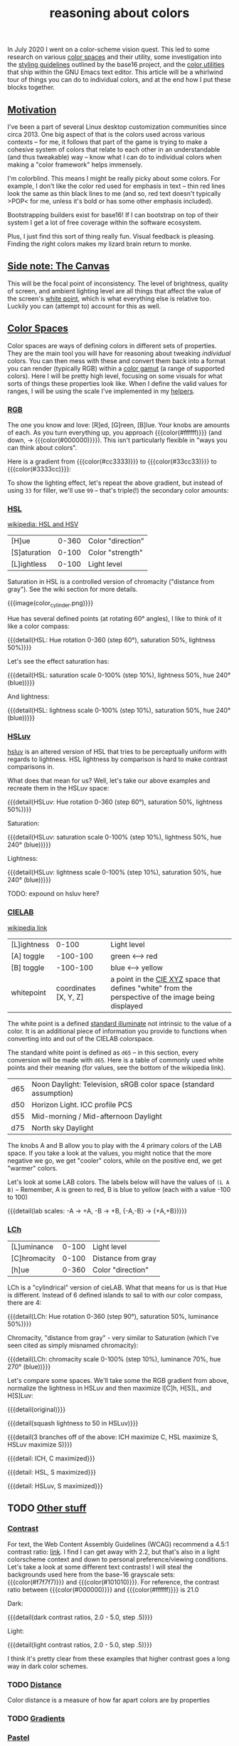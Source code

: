 #+title: reasoning about colors
#+pubdate: <2020-08-13>
#+draft: t

#+MACRO:  colorblock (eval (ns/blog-make-color-block $1 $2 $3))

#+BEGIN_SRC elisp :results raw :exports results
(let* ((word "ＡＥＳＴＨＥＴＩＣＳ")
       (colors
	(ns/color-gradient (length word)
			   (ht-get ns/theme :foreground)
			   (ht-get ns/theme :background)
			   t)))
  (ns/blog-make-color-strip colors (-map 'string word))
  )
#+end_SRC

In July 2020 I went on a color-scheme vision quest. This led to some research on various [[https://en.wikipedia.org/wiki/Color_space][color spaces]] and their utility, some investigation into the [[http://chriskempson.com/projects/base16/#styling-guidelines][styling guidelines]] outlined by the base16 project, and the [[https://github.com/emacs-mirror/emacs/blob/master/lisp/color.el][color utilities]] that ship within the GNU Emacs text editor. This article will be a whirlwind tour of things you can do to individual colors, and at the end how I put these blocks together.

** [[#h-3fe0b0c6-76a6-4e9e-a061-66bd3ba54620][Motivation]]
:PROPERTIES:
:CUSTOM_ID: h-3fe0b0c6-76a6-4e9e-a061-66bd3ba54620
:END:

I've been a part of several Linux desktop customization communities since circa 2013. One big aspect of that is the colors used across various contexts -- for me, it follows that part of the game is trying to make a cohesive system of colors that relate to each other in an understandable (and thus tweakable) way -- know what I can do to individual colors when making a "color framework" helps immensely.

I'm colorblind. This means I might be really picky about some colors. For example, I don't like the color red used for emphasis in text -- thin red lines look the same as thin black lines to me (and so, red text doesn't typically >POP< for me, unless it's bold or has some other emphasis included).

Bootstrapping builders exist for base16! If I can bootstrap on top of their system I get a lot of free coverage within the software ecosystem.

Plus, I just find this sort of thing really fun. Visual feedback is pleasing. Finding the right colors makes my lizard brain return to monke.

** [[#h-3820d027-5602-4691-b9ca-b36aadd3871a][Side note: The Canvas]]
:PROPERTIES:
:CUSTOM_ID: h-3820d027-5602-4691-b9ca-b36aadd3871a
:END:

This will be the focal point of inconsistency. The level of brightness, quality of screen, and ambient lighting level are all things that affect the value of the screen's [[https://en.wikipedia.org/wiki/White_point][white point]], which is what everything else is relative too. Luckily you can (attempt to) account for this as well.

** [[#h-a71813d2-7e36-4f52-b22c-87e22d4a2620][Color Spaces]]
:PROPERTIES:
:CUSTOM_ID: h-a71813d2-7e36-4f52-b22c-87e22d4a2620
:END:

Color spaces are ways of defining colors in different sets of properties. They are the main tool you will have for reasoning about tweaking /individual/ colors. You can then mess with these and convert them back into a format you can render (typically RGB) within a [[https://en.wikipedia.org/wiki/Gamut][color gamut]] (a range of supported colors). Here I will be pretty high level, focusing on some visuals for what sorts of things these properties look like. When I define the valid values for ranges, I will be using the scale I've implemented in my [[#h-cb3c6479-7d62-4028-8942-2b033bb1247a][helpers]].

*** [[#h-99356355-d54c-41d8-bc1a-6e14e29f42c8][RGB]]
:PROPERTIES:
:CUSTOM_ID: h-99356355-d54c-41d8-bc1a-6e14e29f42c8
:END:

The one you know and love:  [R]ed, [G]reen, [B]lue. Your knobs are amounts of each. As you turn everything up, you approach {{{color(#ffffff)}}} (and down, -> {{{color(#000000)}}}). This isn't particularly flexible in "ways you can think about colors".

Here is a gradient from {{{color(#cc3333)}}} to {{{color(#33cc33)}}} to {{{color(#3333cc)}}}:

#+begin_src elisp :results raw :exports results
(ns/blog-make-color-strip
 (append
  (ns/color-gradient 15 "#cc3333" "#33cc33" t)
  (cdr (ns/color-gradient 15 "#33cc33" "#3333cc" t))))
#+end_src

To show the lighting effect, let's repeat the above gradient, but instead of using ~33~ for filler, we'll use ~99~ -- that's triple(!) the secondary color amounts:

#+begin_src elisp :results raw :exports results
(ns/blog-make-color-strip
 (append
  (ns/color-gradient 15 "#cc9999" "#99cc99" t)
  (cdr (ns/color-gradient 15 "#99cc99" "#9999cc" t))))
#+end_src

*** [[#h-43869bc7-a7d1-410f-9341-521974751dac][HSL]]
:PROPERTIES:
:CUSTOM_ID: h-43869bc7-a7d1-410f-9341-521974751dac
:END:

[[https://en.wikipedia.org/wiki/HSL_and_HSV][wikipedia: HSL and HSV]]

| [H]ue        | 0-360 | Color "direction" |
| [S]aturation | 0-100 | Color "strength"  |
| [L]ightless  | 0-100 | Light level       |

Saturation in HSL is a controlled version of chromacity ("distance from gray"). See the wiki section for more details.

{{{image(color_cylinder.png)}}}

Hue has several defined points (at rotating 60° angles), I like to think of it like a color compass:

#+begin_src elisp :results raw :exports results
(ns/blog-make-color-strip
 (-map 'ns/color-shorten
       (-reductions-from
	(lambda (acc new)
	  ;; list
	  (ns/color-hsl-transform acc
				  (lambda (H S L)
				    (list (+ 60 H) 50 50))))

	;; starting with 1% saturation (0% removes our hue entirely)
(ns/color-make-hsl 0 50 50)
	(range 5)))
 '("red, 0°"
   "yellow, 60°"
   "green, 120°"
   "cyan, 180°"
   "blue, 240°"
   "magenta, 300°"))
#+end_src
{{{detail(HSL: Hue rotation 0-360 (step 60°), saturation 50%, lightness 50%)}}}

Let's see the effect saturation has:

#+begin_src elisp :results raw :exports results
(ns/blog-make-color-strip
 (-map 'ns/color-shorten
       (-map
	(fn (ns/color-make-hsl 240 (* 10 <>) 50))
	(range 11))))
#+end_src
{{{detail(HSL: saturation scale 0-100% (step 10%), lightness 50%, hue 240° (blue))}}}

And lightness:

#+begin_src elisp :results raw :exports results
(ns/blog-make-color-strip
 (-map 'ns/color-shorten
       (-map
	(fn (ns/color-make-hsl 240 50 (* 10 <>)))
	(range 11))))
#+end_src
{{{detail(HSL: lightness scale 0-100% (step 10%), saturation 50%, hue 240° (blue))}}}

*** [[#h-c147b84d-d95b-4d2d-8426-2f96529a8428][HSLuv]]
:PROPERTIES:
:CUSTOM_ID: h-c147b84d-d95b-4d2d-8426-2f96529a8428
:END:

[[https://www.hsluv.org/comparison/][hsluv]] is an altered version of HSL that tries to be perceptually uniform with regards to lightness. HSL lightness by comparison is hard to make contrast comparisons in.

What does that mean for us? Well, let's take our above examples and recreate them in the HSLuv space:

#+begin_src elisp :results raw :exports results
(ns/blog-make-color-strip
 (-map 'ns/color-shorten
       (-reductions-from
	(lambda (acc new)
	  ;; list
	  (ns/color-hsluv-transform acc
				    (lambda (H S L)
				      (list (+ 60 H) 50 50))))

    (ns/color-make-hsluv 0 50 50)

	(range 5)))
 '("red, 0°"
   "yellow, 60°"
   "green, 120°"
   "cyan, 180°"
   "blue, 240°"
   "magenta, 300°"))
#+end_src
{{{detail(HSLuv: Hue rotation 0-360 (step 60°), saturation 50%, lightness 50%)}}}

Saturation:

#+begin_src elisp :results raw :exports results
(ns/blog-make-color-strip
 (-map 'ns/color-shorten
       (-map
	(fn (ns/color-make-hsluv 240 (* 10 <>) 50))
	(range 11))))
#+end_src
{{{detail(HSLuv: saturation scale 0-100% (step 10%), lightness 50%, hue 240° (blue))}}}

Lightness:

#+begin_src elisp :results raw :exports results
(ns/blog-make-color-strip
 (-map 'ns/color-shorten
       (-map
	(fn (ns/color-make-hsluv 240 50 (* 10 <>)))
	(range 11))))
#+end_src
{{{detail(HSLuv: lightness scale 0-100% (step 10%), saturation 50%, hue 240° (blue))}}}

TODO: expound on hsluv here?

*** [[#h-9d5a1a9a-75d3-48f5-bf00-85332d9b023e][CIELAB]]
:PROPERTIES:
:CUSTOM_ID: h-9d5a1a9a-75d3-48f5-bf00-85332d9b023e
:END:

[[https://en.wikipedia.org/wiki/CIELAB_color_space][wikipedia link]]

| [L]ightness |                 0-100 | Light level                                                                                         |
| [A] toggle  |              -100-100 | green <--> red                                                                                      |
| [B] toggle  |              -100-100 | blue <--> yellow                                                                                    |
| whitepoint  | coordinates [X, Y, Z] | a point in the [[https://en.wikipedia.org/wiki/CIE_1931_color_space][CIE XYZ]] space that defines "white" from the perspective of the image being displayed |

The white point is a defined [[https://en.wikipedia.org/wiki/Standard_illuminant][standard illuminate]]  not intrinsic to the value of a color. It is an additional piece of information you provide to functions when converting into and out of the CIELAB colorspace.

The standard white point is defined as ~d65~ -- in this section, every conversion will be made with ~d65~. Here is a table of commonly used white points and their meaning (for values, see the bottom of the wikipedia link).

| d65 | Noon Daylight: Television, sRGB color space (standard assumption) |
| d50 | Horizon Light. ICC profile PCS                                    |
| d55 | Mid-morning / Mid-afternoon Daylight                              |
| d75 | North sky Daylight                                                |

The knobs A and B allow you to play with the 4 primary colors of the LAB space. If you take a look at the values, you might notice that the more negative we go, we get "cooler" colors, while on the positive end, we get "warmer" colors.

Let's look at some LAB colors. The labels below will have the values of  ~(L A B)~ -- Remember, A is green to red, B is blue to yellow (each with a value -100 to 100)

#+begin_src elisp :results raw :exports results
(s-join
 "\n"
 (-map (lambda (colors)
    (apply
     'ns/blog-make-color-strip
     (-unzip
      (-map
       (lambda (props)
	 (list
	  (apply 'ns/color-make-lab props)
	  (format "(%s, %s, %s)" (nth 0 props) (nth 1 props) (nth 2 props))))
       colors))))
  '(
    ((50 -80 0)
     (50 -60 0)
     (50 -40 0)
     (50 -20 0)
     (50 0 0))

    ((50 0 0)
     (50 20 0)
     (50 40 0)
     (50 60 0)
     (50 80 0)))))
#+end_src

#+begin_src elisp :results raw :exports results
(s-join
 "\n"
 (-map (lambda (colors)
	 (apply
	  'ns/blog-make-color-strip
	  (-unzip
	   (-map
	    (lambda (props)
	      (list
	       (apply 'ns/color-make-lab props)
	       (format "(%s, %s, %s)" (nth 0 props) (nth 1 props) (nth 2 props))))
	    colors))))
       '(((50 0 -80)
	  (50 0 -60)
	  (50 0 -40)
	  (50 0 -20)
	  (50 0 0))

	 ((50 0 0)
	  (50 0 20)
	  (50 0 40)
	  (50 0 60)
	  (50 0 80)))))
#+end_src

#+begin_src elisp :results raw :exports results
(s-join
 "\n"
 (-map (lambda (colors)
    (apply
     'ns/blog-make-color-strip
     (-unzip
      (-map
       (lambda (props)
	 (list
	  (apply 'ns/color-make-lab props)
	  (format "(%s, %s, %s)" (nth 0 props) (nth 1 props) (nth 2 props))))
       colors))))
  '(((50 -80 -80)
     (50 -60 -60)
     (50 -40 -40)
     (50 -20 -20)
     (50 0 0))

    ((50 0 0)
     (50 20 20)
     (50 40 40)
     (50 60 60)
     (50 80 80)))))
#+end_src

{{{detail(lab scales: -A -> +A, -B -> +B, {-A,-B} -> {+A,+B})}}}

*** [[#h-c4f93e1f-4fa6-4ebc-99c1-18b6de0ef413][LCh]]
:PROPERTIES:
:CUSTOM_ID: h-c4f93e1f-4fa6-4ebc-99c1-18b6de0ef413
:END:

| [L]uminance  | 0-100 | Light level        |
| [C]hromacity | 0-100 | Distance from gray |
| [h]ue        | 0-360 | Color "direction"  |

LCh is a "cylindrical" version of cieLAB. What that means for us is that Hue is different. Instead of 6 defined islands to sail to with our color compass, there are 4:

#+begin_src elisp :results raw :exports results
(ns/blog-make-color-strip
 (-map 'ns/color-shorten
       (-reductions-from
	(lambda (acc new)
	  ;; list
	  (ns/color-lch-transform acc
				  (lambda (L C H)
				    (list L C (+ 90 H)))))

	(ns/color-make-lch 50 50 0)
	(range 3)))
 '("red, 0°"
   "yellow, 90°"
   "green, 180°"
   "blue, 270°"
   ))
#+end_src
{{{detail(LCh: Hue rotation 0-360 (step 90°), saturation 50%, luminance 50%)}}}

Chromacity, "distance from gray" - very similar to Saturation (which I've seen cited as simply misnamed chromacity):

#+begin_src elisp :results raw :exports results
(ns/blog-make-color-strip
 (-map 'ns/color-shorten
       (-reductions-from
	(lambda (acc new)
	  ;; list
	  (ns/color-lch-transform acc
				  (lambda (L C H)
				    (list L
					  ;; correct for our starting position
					  (+ 10 (* 10 (first (cl-round C 10))))
					  H))))
(ns/color-make-lch 50 0 270)

	(range 10))))
#+end_src
{{{detail(LCh: chromacity scale 0-100% (step 10%), luminance 70%, hue 270° (blue))}}}

Let's compare some spaces. We'll take some the RGB gradient from above, normalize the lightness in HSLuv and then maximize l[C]h, H[S]L, and H[S]Luv:

#+begin_src elisp :results raw :exports results
(ns/blog-make-color-strip
 (append
  (ns/color-gradient 15 "#cc3333" "#33cc33" t)
  (cdr (ns/color-gradient 15 "#33cc33" "#3333cc" t))))
#+end_src
{{{detail(original)}}}

#+begin_src elisp :results raw :exports results
(ns/blog-make-color-strip
 (-map
  (lambda (c)
    (-> c (ns/color-hsluv-transform (lambda (H S L) (list H S 50)))))
  (append
   (ns/color-gradient 15 "#cc3333" "#33cc33" t)
   (cdr (ns/color-gradient 15 "#33cc33" "#3333cc" t)))))
#+end_src
{{{detail(squash lightness to 50 in HSLuv)}}}

#+begin_src elisp :results raw :exports results

(s-join "\n"
	(list
	 (ns/blog-make-color-strip
	  (-map
	   (lambda (c)
	     (-> c (ns/color-hsluv-transform (lambda (H S L) (list H S 50))))
	     (-> c (ns/color-lch-transform (lambda (L C H) (list L 100 H))))
	     )
	   (append
	    (ns/color-gradient 15 "#cc3333" "#33cc33" t)
	    (cdr (ns/color-gradient 15 "#33cc33" "#3333cc" t)))))

	 (ns/blog-make-color-strip
	  (-map
	   (lambda (c)
	     (-> c (ns/color-hsluv-transform (lambda (H S L) (list H S 50))))
	     (-> c (ns/color-hsl-transform (lambda (H S L) (list H 100 L))))
	     )
	   (append
	    (ns/color-gradient 15 "#cc3333" "#33cc33" t)
	    (cdr (ns/color-gradient 15 "#33cc33" "#3333cc" t)))))

	 (ns/blog-make-color-strip
	  (-map
	   (lambda (c)
	     (-> c (ns/color-hsluv-transform (lambda (H S L) (list H S 50))))
	     (-> c (ns/color-hsluv-transform (lambda (H S L) (list H 100 L))))
	     )
	   (append
	    (ns/color-gradient 15 "#cc3333" "#33cc33" t)
	    (cdr (ns/color-gradient 15 "#33cc33" "#3333cc" t)))))))
#+end_src
{{{detail(3 branches off of the above: lCH maximize C, HSL maximize S, HSLuv maximize S)}}}



#+begin_src elisp :results raw :exports results
(ns/blog-make-color-strip
 (-map
  (lambda (c)
    (ns/color-lch-transform
    c
(lambda (L C H)
			    (list L 100 H))))
  (append
   (ns/color-gradient 15 "#cc3333" "#33cc33" t)
   (cdr (ns/color-gradient 15 "#33cc33" "#3333cc" t)))))
#+end_src
{{{detail: lCH, C maximized}}}

{{{detail: HSL, S maximized}}}

{{{detail: HSLuv, S maximized}}}


** TODO [[#h-e1c795a7-b3d9-4be3-9874-1b98a2069520][Other stuff]]
:PROPERTIES:
:CUSTOM_ID: h-e1c795a7-b3d9-4be3-9874-1b98a2069520
:END:

*** [[#h-c9cde0e6-ddb0-4f76-82ff-d730a3ce3f51][Contrast]]
:PROPERTIES:
:CUSTOM_ID: h-c9cde0e6-ddb0-4f76-82ff-d730a3ce3f51
:END:

For text, the Web Content Assembly Guidelines (WCAG) recommend a 4.5:1 contrast ratio: [[https://www.w3.org/TR/WCAG/#contrast-minimum][link]]. I find I can get away with 2.2, but that's also in a light colorscheme context and down to personal preference/viewing conditions. Let's take a look at some different text contrasts! I will steal the backgrounds used here from the base-16 grayscale sets: {{{color(#f7f7f7)}}} and {{{color(#101010)}}}. For reference, the contrast ratio between {{{color(#000000)}}} and {{{color(#ffffff)}}} is 21.0

Dark:

#+begin_src elisp :results raw :exports results
(s-join "\n"
	`(
	  "@@html: <div style='display: flex; flex-wrap: wrap; justify-content: center;'>  @@"
	  ,@(-map
	     (lambda (fg)
	       (ns/blog-make-color-block
		(/ 100.0 3.0)
		"#101010"
		;; (second fg)
		(format "%s: %s"
			(second fg)
			"Lorem ipsum dolor sit amet, <br> consectetur adipiscing elit, sed <br> do eiusmod tempor incididunt ut <br> labore et dolore magna aliqua.")
		;; (second fg)
		(ns/color-shorten (first fg))
		"colorblock colorpadding"
		))

	     (cdr
	      (-reductions-from
	       (lambda (acc new)
		 (list (ns/color-tint-ratio
			(first acc)
			"#101010" new) new))
	       '("#101010")
	       '(2.0 2.5 3.5 4.0 4.5 5.0)
	       )))
	  "@@html: </div> @@"
	  ))
#+end_src
{{{detail(dark contrast ratios, 2.0 - 5.0, step .5)}}}

Light:

#+begin_src elisp :results raw :exports results
(s-join "\n"
	`(
	  "@@html: <div style='display: flex; flex-wrap: wrap; justify-content: center;'>  @@"
	  ,@(-map
	     (lambda (fg)
	       (ns/blog-make-color-block
		(/ 100.0 3.0)
		"#f7f7f7"
		(format "%s: %s"
			(second fg)
			"Lorem ipsum dolor sit amet, <br> consectetur adipiscing elit, sed <br> do eiusmod tempor incididunt ut <br> labore et dolore magna aliqua.")
		(ns/color-shorten (first fg))
		"colorblock colorpadding"
		))

	     (cdr
	      (-reductions-from
	       (lambda (acc new)
		 (list (ns/color-tint-ratio
			(first acc)
			"#f7f7f7" new) new))
	       '("#f7f7f7")
	       '(2.0 2.5 3.5 4.0 4.5 5.0)
	       )))
	  "@@html: </div> @@"
	  ))
#+end_src
{{{detail(light contrast ratios, 2.0 - 5.0, step .5)}}}

I think it's pretty clear from these examples that higher contrast goes a long way in dark color schemes.

*** TODO [[#h-e260bdea-3408-47e6-a195-f5a62ed979bc][Distance]]
:PROPERTIES:
:CUSTOM_ID: h-e260bdea-3408-47e6-a195-f5a62ed979bc
:END:

Color distance is a measure of how far apart colors are by properties


*** TODO [[#h-91fbcdc5-10ac-40ab-93d8-0d64cb1c7d01][Gradients]]
:PROPERTIES:
:CUSTOM_ID: h-91fbcdc5-10ac-40ab-93d8-0d64cb1c7d01
:END:

*** [[#h-1ed7ea90-395e-4486-a11c-6f3c9054dd15][Pastel]]
:PROPERTIES:
:CUSTOM_ID: h-1ed7ea90-395e-4486-a11c-6f3c9054dd15
:END:

"Pastel Colors" when described in HSL have high lightness and low saturation. This means we can invent a function to "pastelize" a color, bit by bit. Let's take a rather dark defined color {{{color(#2d249f)}}}, and run it through with the same effect we have at the top of this page:

#+BEGIN_SRC elisp :results raw :exports results
(let* ((word "ＡＥＳＴＨＥＴＩＣＳ")
       (colors (-map (fn (-reduce-from
			  (lambda (acc new) (ns/color-pastel acc 0.93 1.09))
			  "#2d249f"
			  (range (+ 1 <>))))
		     (range (length word))))

       )
  (ns/blog-make-color-strip colors (-map 'string word)))
#+end_SRC


*** TODO [[#h-81b4122f-f725-45ec-8c4a-437688cbcc2a][Colorwheel rotations]]
:PROPERTIES:
:CUSTOM_ID: h-81b4122f-f725-45ec-8c4a-437688cbcc2a
:END:

talk about hue rotations, visualize some in different spaces

Colorwheel rotations are all about hue. The circle that hue forms is the colorwheel for that colorspace. Colors that are opposed here (180° away from each other) are complementary colors. One way to attempt to generate color palettes  is to do "colorwheel rotations" where you take colors around equidistant points around the colorwheel. The hue values we've been showing are examples of a colorwheel rotation (6 points around 60°)

Let's say we have some


*** TODO [[#h-f23b8fe5-37a3-4ead-9d9d-a7139f76d532][white-point adjustment]]
:PROPERTIES:
:CUSTOM_ID: h-f23b8fe5-37a3-4ead-9d9d-a7139f76d532
:END:
cielab relative white point adjustment

** [[#h-cb3c6479-7d62-4028-8942-2b033bb1247a][Implementing helpers]]
:PROPERTIES:
:CUSTOM_ID: h-cb3c6479-7d62-4028-8942-2b033bb1247a
:END:

This section is about the tools I implemented and use to actually do the thing™.

Emacs ships with a fair amount of [[https://github.com/emacs-mirror/emacs/blob/master/lisp/color.el][conversion functions]], but using them to convert between color spaces can be awkward. You end up with a lot of pipelines to glue ~color-name-to-rgb~, ~color-srgb-to-lab~, ~color-lab-to-lch~, and pipe back out. To assist with this, I implemented some [[https://github.com/neeasade/emacs.d/blob/master/lisp/trees/colors.el][wrappers]] that would do the conversion to your space of choice (coming from the 'name', strings eg "{{{color(#c930e8)}}}"). Here's an example -- say you wanted to increase luminosity of that color by a multiplier ~1.5~:

#+begin_src emacs-lisp
(ns/color-hsl-transform
 "#c930e8"
 (lambda (H S L)
   (list H S (* 1.5 L))))

;; => "#eb16af59f708"
#+end_src

{{{color(#eb16af59f708)}}} is definitely a lighter color, nice.

#+begin_quote
Side note for the notation here: Emacs colors use 4 bytes, not 2, which is why we have such a long boy there. When I export to HTML I use do a pass to shorten the color into a 2 byte space so the browser can render it.
#+end_quote

I also implemented a function for comparing contrast, referencing Peter Occil's wonderful [[https://peteroupc.github.io/colorgen.html][color notes]]:

#+begin_src emacs-lisp
;; order does not matter:
(ns/color-contrast-ratio "#ffffff" "#445544")

;; => 3.0000000000000004
#+end_src

Is a color light? just check the lightness value in LAB space (note: that 65 value is \tilde{}opinions~):
#+begin_src emacs-lisp
(defun ns/color-is-light-p (name)
  (> (first (ns/color-name-to-lab name))
     65))
#+end_src

A neat trick you can do with this is decide whether or not to use a dark or light foreground against the color:

#+begin_src elisp :results raw :exports results
(apply 'ns/blog-make-color-strip
       (-unzip
	(-map
	 (lambda (c)
	   (list
	    c (if (ns/color-is-light-p c) "light" "dark")))
	 '(
	   "#006d77"
	   "#83c5be"
	   "#429958"
	   "#edf6f9"
	   "#ffddd2"))))
#+end_src

These pieces (transformers and comparison functions) can be combined to do things like "darken this color until I reach a minimum contrast ratio" (which is how I get theme-level contrast tweaking of foreground and accent colors). Enter ~ns/color-iterate~ -- a function that takes an initial color, and applies a function to it until a condition is met (or if the transformation does nothing -- you can't darken {{{color(#000000)}}}!)

#+begin_src emacs-lisp
(ns/color-iterate
 "#eeeeee"

 ;; Darken the color a little at a time in LAB space:
 (lambda (c)
   (ns/color-lab-transform
    c
    (lambda (L A B)
      (list (- L 0.1)
	    A B))))

 ;; check that we've reached some desired contrast ratio
 ;; 4.5, Here against a background #f7f7f7
 (lambda (c)
   (> (ns/color-contrast-ratio "#f7f7f7" c)
      4.5)))

;; => "#2d662ca72d1b"
;; (converted: #2d2c2c)
#+end_src

** [[#h-0942db07-512b-45d6-8fd2-f3a641379b66][Vision quest]]
:PROPERTIES:
:CUSTOM_ID: h-0942db07-512b-45d6-8fd2-f3a641379b66
:END:

Alright, we've gone through a fair amount of ways you can play with individual colors.

> wants

Create a map of colors meant to be used for different purposes and emphasis:.....
list the properties here

> method

proceed to experiment a bunch within colorspaces used above -- note some things you've played with:
colorwheel rotations
complementary colors
contrast iteration
cielab distance with "pastel" effect for fading
color mixing to a certain distance
note color-iterate usage here and what this all looks like

> bootstrapping

find some relation between that and base16 standards and what you want:.....

note your tweaks specifically to the base16 stuff:

> profit

use your base16 boostrap everywhere, but ALSO your colormap, as used in some properties of this site right now(link to colors.css)

* [[#h-8f501cbc-6314-41f5-8cc1-054bd2b2fcfe][links and references:]]
:PROPERTIES:
:CUSTOM_ID: h-8f501cbc-6314-41f5-8cc1-054bd2b2fcfe
:END:

- https://peteroupc.github.io/colorgen.html
- https://en.wikipedia.org/wiki/CIELAB_color_space
- https://en.wikipedia.org/wiki/Standard_illuminant#White_points_of_standard_illuminants
- http://colorizer.org/
- https://www.w3.org/TR/WCAG20/#relativeluminancedef
- https://www.24a11y.com/2019/color-theory-and-contrast-ratios/
